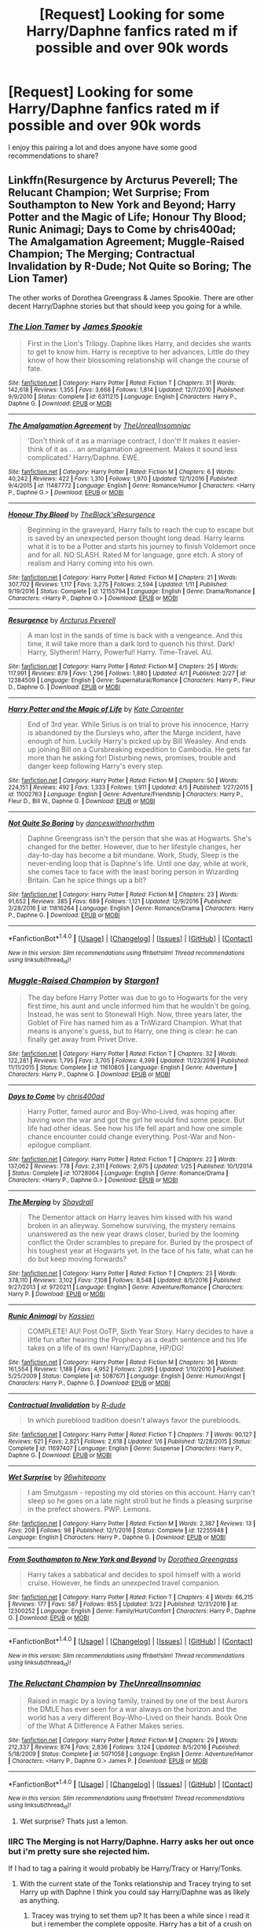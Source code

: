 #+TITLE: [Request] Looking for some Harry/Daphne fanfics rated m if possible and over 90k words

* [Request] Looking for some Harry/Daphne fanfics rated m if possible and over 90k words
:PROPERTIES:
:Author: daphnevader
:Score: 16
:DateUnix: 1491627278.0
:DateShort: 2017-Apr-08
:FlairText: Request
:END:
I enjoy this pairing a lot and does anyone have some good recommendations to share?


** Linkffn(Resurgence by Arcturus Peverell; The Relucant Champion; Wet Surprise; From Southampton to New York and Beyond; Harry Potter and the Magic of Life; Honour Thy Blood; Runic Animagi; Days to Come by chris400ad; The Amalgamation Agreement; Muggle-Raised Champion; The Merging; Contractual Invalidation by R-Dude; Not Quite so Boring; The Lion Tamer)

The other works of Dorothea Greengrass & James Spookie. There are other decent Harry/Daphne stories but that should keep you going for a while.
:PROPERTIES:
:Author: Ch1pp
:Score: 2
:DateUnix: 1491656300.0
:DateShort: 2017-Apr-08
:END:

*** [[http://www.fanfiction.net/s/6311215/1/][*/The Lion Tamer/*]] by [[https://www.fanfiction.net/u/649126/James-Spookie][/James Spookie/]]

#+begin_quote
  First in the Lion's Trilogy. Daphne likes Harry, and decides she wants to get to know him. Harry is receptive to her advances. Little do they know of how their blossoming relationship will change the course of fate.
#+end_quote

^{/Site/: [[http://www.fanfiction.net/][fanfiction.net]] *|* /Category/: Harry Potter *|* /Rated/: Fiction T *|* /Chapters/: 31 *|* /Words/: 142,618 *|* /Reviews/: 1,355 *|* /Favs/: 3,668 *|* /Follows/: 1,814 *|* /Updated/: 12/7/2010 *|* /Published/: 9/9/2010 *|* /Status/: Complete *|* /id/: 6311215 *|* /Language/: English *|* /Characters/: Harry P., Daphne G. *|* /Download/: [[http://www.ff2ebook.com/old/ffn-bot/index.php?id=6311215&source=ff&filetype=epub][EPUB]] or [[http://www.ff2ebook.com/old/ffn-bot/index.php?id=6311215&source=ff&filetype=mobi][MOBI]]}

--------------

[[http://www.fanfiction.net/s/11487772/1/][*/The Amalgamation Agreement/*]] by [[https://www.fanfiction.net/u/1280940/TheUnrealInsomniac][/TheUnrealInsomniac/]]

#+begin_quote
  'Don't think of it as a marriage contract, I don't! It makes it easier- think of it as ... an amalgamation agreement. Makes it sound less complicated.' Harry/Daphne. EWE.
#+end_quote

^{/Site/: [[http://www.fanfiction.net/][fanfiction.net]] *|* /Category/: Harry Potter *|* /Rated/: Fiction M *|* /Chapters/: 6 *|* /Words/: 40,242 *|* /Reviews/: 422 *|* /Favs/: 1,310 *|* /Follows/: 1,970 *|* /Updated/: 12/1/2016 *|* /Published/: 9/4/2015 *|* /id/: 11487772 *|* /Language/: English *|* /Genre/: Romance/Humor *|* /Characters/: <Harry P., Daphne G.> *|* /Download/: [[http://www.ff2ebook.com/old/ffn-bot/index.php?id=11487772&source=ff&filetype=epub][EPUB]] or [[http://www.ff2ebook.com/old/ffn-bot/index.php?id=11487772&source=ff&filetype=mobi][MOBI]]}

--------------

[[http://www.fanfiction.net/s/12155794/1/][*/Honour Thy Blood/*]] by [[https://www.fanfiction.net/u/8024050/TheBlack-sResurgence][/TheBlack'sResurgence/]]

#+begin_quote
  Beginning in the graveyard, Harry fails to reach the cup to escape but is saved by an unexpected person thought long dead. Harry learns what it is to be a Potter and starts his journey to finish Voldemort once and for all. NO SLASH. Rated M for language, gore etch. A story of realism and Harry coming into his own.
#+end_quote

^{/Site/: [[http://www.fanfiction.net/][fanfiction.net]] *|* /Category/: Harry Potter *|* /Rated/: Fiction M *|* /Chapters/: 21 *|* /Words/: 307,702 *|* /Reviews/: 1,117 *|* /Favs/: 3,275 *|* /Follows/: 2,594 *|* /Updated/: 1/11 *|* /Published/: 9/19/2016 *|* /Status/: Complete *|* /id/: 12155794 *|* /Language/: English *|* /Genre/: Drama/Romance *|* /Characters/: <Harry P., Daphne G.> *|* /Download/: [[http://www.ff2ebook.com/old/ffn-bot/index.php?id=12155794&source=ff&filetype=epub][EPUB]] or [[http://www.ff2ebook.com/old/ffn-bot/index.php?id=12155794&source=ff&filetype=mobi][MOBI]]}

--------------

[[http://www.fanfiction.net/s/12384509/1/][*/Resurgence/*]] by [[https://www.fanfiction.net/u/7045998/Arcturus-Peverell][/Arcturus Peverell/]]

#+begin_quote
  A man lost in the sands of time is back with a vengeance. And this time, it will take more than a dark lord to quench his thirst. Dark! Harry, Slytherin! Harry, Powerful! Harry. Time-Travel. AU.
#+end_quote

^{/Site/: [[http://www.fanfiction.net/][fanfiction.net]] *|* /Category/: Harry Potter *|* /Rated/: Fiction M *|* /Chapters/: 25 *|* /Words/: 117,991 *|* /Reviews/: 879 *|* /Favs/: 1,296 *|* /Follows/: 1,880 *|* /Updated/: 4/1 *|* /Published/: 2/27 *|* /id/: 12384509 *|* /Language/: English *|* /Genre/: Supernatural/Romance *|* /Characters/: Harry P., Fleur D., Daphne G. *|* /Download/: [[http://www.ff2ebook.com/old/ffn-bot/index.php?id=12384509&source=ff&filetype=epub][EPUB]] or [[http://www.ff2ebook.com/old/ffn-bot/index.php?id=12384509&source=ff&filetype=mobi][MOBI]]}

--------------

[[http://www.fanfiction.net/s/11002763/1/][*/Harry Potter and the Magic of Life/*]] by [[https://www.fanfiction.net/u/5046756/Kate-Carpenter][/Kate Carpenter/]]

#+begin_quote
  End of 3rd year. While Sirius is on trial to prove his innocence, Harry is abandoned by the Dursleys who, after the Marge incident, have enough of him. Luckily Harry's picked up by Bill Weasley. And ends up joining Bill on a Cursbreaking expedition to Cambodia. He gets far more than he asking for! Disturbing news, promises, trouble and danger keep following Harry's every step.
#+end_quote

^{/Site/: [[http://www.fanfiction.net/][fanfiction.net]] *|* /Category/: Harry Potter *|* /Rated/: Fiction M *|* /Chapters/: 50 *|* /Words/: 224,151 *|* /Reviews/: 492 *|* /Favs/: 1,333 *|* /Follows/: 1,911 *|* /Updated/: 4/5 *|* /Published/: 1/27/2015 *|* /id/: 11002763 *|* /Language/: English *|* /Genre/: Adventure/Friendship *|* /Characters/: Harry P., Fleur D., Bill W., Daphne G. *|* /Download/: [[http://www.ff2ebook.com/old/ffn-bot/index.php?id=11002763&source=ff&filetype=epub][EPUB]] or [[http://www.ff2ebook.com/old/ffn-bot/index.php?id=11002763&source=ff&filetype=mobi][MOBI]]}

--------------

[[http://www.fanfiction.net/s/11816264/1/][*/Not Quite So Boring/*]] by [[https://www.fanfiction.net/u/7478711/danceswithnorhythm][/danceswithnorhythm/]]

#+begin_quote
  Daphne Greengrass isn't the person that she was at Hogwarts. She's changed for the better. However, due to her lifestyle changes, her day-to-day has become a bit mundane. Work, Study, Sleep is the never-ending loop that is Daphne's life. Until one day, while at work, she comes face to face with the least boring person in Wizarding Britain. Can he spice things up a bit?
#+end_quote

^{/Site/: [[http://www.fanfiction.net/][fanfiction.net]] *|* /Category/: Harry Potter *|* /Rated/: Fiction M *|* /Chapters/: 23 *|* /Words/: 91,652 *|* /Reviews/: 385 *|* /Favs/: 689 *|* /Follows/: 1,121 *|* /Updated/: 12/9/2016 *|* /Published/: 2/28/2016 *|* /id/: 11816264 *|* /Language/: English *|* /Genre/: Romance/Drama *|* /Characters/: Harry P., Daphne G. *|* /Download/: [[http://www.ff2ebook.com/old/ffn-bot/index.php?id=11816264&source=ff&filetype=epub][EPUB]] or [[http://www.ff2ebook.com/old/ffn-bot/index.php?id=11816264&source=ff&filetype=mobi][MOBI]]}

--------------

*FanfictionBot*^{1.4.0} *|* [[[https://github.com/tusing/reddit-ffn-bot/wiki/Usage][Usage]]] | [[[https://github.com/tusing/reddit-ffn-bot/wiki/Changelog][Changelog]]] | [[[https://github.com/tusing/reddit-ffn-bot/issues/][Issues]]] | [[[https://github.com/tusing/reddit-ffn-bot/][GitHub]]] | [[[https://www.reddit.com/message/compose?to=tusing][Contact]]]

^{/New in this version: Slim recommendations using/ ffnbot!slim! /Thread recommendations using/ linksub(thread_id)!}
:PROPERTIES:
:Author: FanfictionBot
:Score: 1
:DateUnix: 1491656395.0
:DateShort: 2017-Apr-08
:END:


*** [[http://www.fanfiction.net/s/11610805/1/][*/Muggle-Raised Champion/*]] by [[https://www.fanfiction.net/u/5643202/Stargon1][/Stargon1/]]

#+begin_quote
  The day before Harry Potter was due to go to Hogwarts for the very first time, his aunt and uncle informed him that he wouldn't be going. Instead, he was sent to Stonewall High. Now, three years later, the Goblet of Fire has named him as a TriWizard Champion. What that means is anyone's guess, but to Harry, one thing is clear: he can finally get away from Privet Drive.
#+end_quote

^{/Site/: [[http://www.fanfiction.net/][fanfiction.net]] *|* /Category/: Harry Potter *|* /Rated/: Fiction T *|* /Chapters/: 32 *|* /Words/: 122,281 *|* /Reviews/: 1,795 *|* /Favs/: 3,705 *|* /Follows/: 4,399 *|* /Updated/: 11/23/2016 *|* /Published/: 11/11/2015 *|* /Status/: Complete *|* /id/: 11610805 *|* /Language/: English *|* /Genre/: Adventure *|* /Characters/: Harry P., Daphne G. *|* /Download/: [[http://www.ff2ebook.com/old/ffn-bot/index.php?id=11610805&source=ff&filetype=epub][EPUB]] or [[http://www.ff2ebook.com/old/ffn-bot/index.php?id=11610805&source=ff&filetype=mobi][MOBI]]}

--------------

[[http://www.fanfiction.net/s/10728064/1/][*/Days to Come/*]] by [[https://www.fanfiction.net/u/2530889/chris400ad][/chris400ad/]]

#+begin_quote
  Harry Potter, famed auror and Boy-Who-Lived, was hoping after having won the war and got the girl he would find some peace. But life had other ideas. See how his life fell apart and how one simple chance encounter could change everything. Post-War and Non-epilogue compliant.
#+end_quote

^{/Site/: [[http://www.fanfiction.net/][fanfiction.net]] *|* /Category/: Harry Potter *|* /Rated/: Fiction T *|* /Chapters/: 22 *|* /Words/: 137,062 *|* /Reviews/: 778 *|* /Favs/: 2,311 *|* /Follows/: 2,975 *|* /Updated/: 1/25 *|* /Published/: 10/1/2014 *|* /Status/: Complete *|* /id/: 10728064 *|* /Language/: English *|* /Genre/: Romance/Drama *|* /Characters/: <Harry P., Daphne G.> *|* /Download/: [[http://www.ff2ebook.com/old/ffn-bot/index.php?id=10728064&source=ff&filetype=epub][EPUB]] or [[http://www.ff2ebook.com/old/ffn-bot/index.php?id=10728064&source=ff&filetype=mobi][MOBI]]}

--------------

[[http://www.fanfiction.net/s/9720211/1/][*/The Merging/*]] by [[https://www.fanfiction.net/u/2102558/Shaydrall][/Shaydrall/]]

#+begin_quote
  The Dementor attack on Harry leaves him kissed with his wand broken in an alleyway. Somehow surviving, the mystery remains unanswered as the new year draws closer, buried by the looming conflict the Order scrambles to prepare for. Buried by the prospect of his toughest year at Hogwarts yet. In the face of his fate, what can he do but keep moving forwards?
#+end_quote

^{/Site/: [[http://www.fanfiction.net/][fanfiction.net]] *|* /Category/: Harry Potter *|* /Rated/: Fiction T *|* /Chapters/: 23 *|* /Words/: 378,110 *|* /Reviews/: 3,102 *|* /Favs/: 7,108 *|* /Follows/: 8,548 *|* /Updated/: 8/5/2016 *|* /Published/: 9/27/2013 *|* /id/: 9720211 *|* /Language/: English *|* /Genre/: Adventure/Romance *|* /Characters/: Harry P. *|* /Download/: [[http://www.ff2ebook.com/old/ffn-bot/index.php?id=9720211&source=ff&filetype=epub][EPUB]] or [[http://www.ff2ebook.com/old/ffn-bot/index.php?id=9720211&source=ff&filetype=mobi][MOBI]]}

--------------

[[http://www.fanfiction.net/s/5087671/1/][*/Runic Animagi/*]] by [[https://www.fanfiction.net/u/1057853/Kassien][/Kassien/]]

#+begin_quote
  COMPLETE! AU! Post OoTP, Sixth Year Story. Harry decides to have a little fun after hearing the Prophecy as a death sentence and his life takes on a life of its own! Harry/Daphne, HP/DG!
#+end_quote

^{/Site/: [[http://www.fanfiction.net/][fanfiction.net]] *|* /Category/: Harry Potter *|* /Rated/: Fiction M *|* /Chapters/: 36 *|* /Words/: 161,554 *|* /Reviews/: 1,188 *|* /Favs/: 4,952 *|* /Follows/: 2,095 *|* /Updated/: 1/10/2010 *|* /Published/: 5/25/2009 *|* /Status/: Complete *|* /id/: 5087671 *|* /Language/: English *|* /Genre/: Humor/Angst *|* /Characters/: Harry P., Daphne G. *|* /Download/: [[http://www.ff2ebook.com/old/ffn-bot/index.php?id=5087671&source=ff&filetype=epub][EPUB]] or [[http://www.ff2ebook.com/old/ffn-bot/index.php?id=5087671&source=ff&filetype=mobi][MOBI]]}

--------------

[[http://www.fanfiction.net/s/11697407/1/][*/Contractual Invalidation/*]] by [[https://www.fanfiction.net/u/2057121/R-dude][/R-dude/]]

#+begin_quote
  In which pureblood tradition doesn't always favor the purebloods.
#+end_quote

^{/Site/: [[http://www.fanfiction.net/][fanfiction.net]] *|* /Category/: Harry Potter *|* /Rated/: Fiction T *|* /Chapters/: 7 *|* /Words/: 90,127 *|* /Reviews/: 621 *|* /Favs/: 2,821 *|* /Follows/: 2,618 *|* /Updated/: 1/6 *|* /Published/: 12/28/2015 *|* /Status/: Complete *|* /id/: 11697407 *|* /Language/: English *|* /Genre/: Suspense *|* /Characters/: Harry P., Daphne G. *|* /Download/: [[http://www.ff2ebook.com/old/ffn-bot/index.php?id=11697407&source=ff&filetype=epub][EPUB]] or [[http://www.ff2ebook.com/old/ffn-bot/index.php?id=11697407&source=ff&filetype=mobi][MOBI]]}

--------------

[[http://www.fanfiction.net/s/12255948/1/][*/Wet Surprise/*]] by [[https://www.fanfiction.net/u/1904370/96whitepony][/96whitepony/]]

#+begin_quote
  I am Smutgasm - reposting my old stories on this account. Harry can't sleep so he goes on a late night stroll but he finds a pleasing surprise in the prefect showers. PWP. Lemons.
#+end_quote

^{/Site/: [[http://www.fanfiction.net/][fanfiction.net]] *|* /Category/: Harry Potter *|* /Rated/: Fiction M *|* /Words/: 2,387 *|* /Reviews/: 13 *|* /Favs/: 208 *|* /Follows/: 98 *|* /Published/: 12/1/2016 *|* /Status/: Complete *|* /id/: 12255948 *|* /Language/: English *|* /Characters/: Harry P., Daphne G. *|* /Download/: [[http://www.ff2ebook.com/old/ffn-bot/index.php?id=12255948&source=ff&filetype=epub][EPUB]] or [[http://www.ff2ebook.com/old/ffn-bot/index.php?id=12255948&source=ff&filetype=mobi][MOBI]]}

--------------

[[http://www.fanfiction.net/s/12300252/1/][*/From Southampton to New York and Beyond/*]] by [[https://www.fanfiction.net/u/8431550/Dorothea-Greengrass][/Dorothea Greengrass/]]

#+begin_quote
  Harry takes a sabbatical and decides to spoil himself with a world cruise. However, he finds an unexpected travel companion.
#+end_quote

^{/Site/: [[http://www.fanfiction.net/][fanfiction.net]] *|* /Category/: Harry Potter *|* /Rated/: Fiction T *|* /Chapters/: 4 *|* /Words/: 66,215 *|* /Reviews/: 177 *|* /Favs/: 587 *|* /Follows/: 855 *|* /Updated/: 3/22 *|* /Published/: 12/31/2016 *|* /id/: 12300252 *|* /Language/: English *|* /Genre/: Family/Hurt/Comfort *|* /Characters/: Harry P., Daphne G. *|* /Download/: [[http://www.ff2ebook.com/old/ffn-bot/index.php?id=12300252&source=ff&filetype=epub][EPUB]] or [[http://www.ff2ebook.com/old/ffn-bot/index.php?id=12300252&source=ff&filetype=mobi][MOBI]]}

--------------

*FanfictionBot*^{1.4.0} *|* [[[https://github.com/tusing/reddit-ffn-bot/wiki/Usage][Usage]]] | [[[https://github.com/tusing/reddit-ffn-bot/wiki/Changelog][Changelog]]] | [[[https://github.com/tusing/reddit-ffn-bot/issues/][Issues]]] | [[[https://github.com/tusing/reddit-ffn-bot/][GitHub]]] | [[[https://www.reddit.com/message/compose?to=tusing][Contact]]]

^{/New in this version: Slim recommendations using/ ffnbot!slim! /Thread recommendations using/ linksub(thread_id)!}
:PROPERTIES:
:Author: FanfictionBot
:Score: 1
:DateUnix: 1491656399.0
:DateShort: 2017-Apr-08
:END:


*** [[http://www.fanfiction.net/s/5071058/1/][*/The Reluctant Champion/*]] by [[https://www.fanfiction.net/u/1280940/TheUnrealInsomniac][/TheUnrealInsomniac/]]

#+begin_quote
  Raised in magic by a loving family, trained by one of the best Aurors the DMLE has ever seen for a war always on the horizon and the world has a very different Boy-Who-Lived on their hands. Book One of the What A Difference A Father Makes series.
#+end_quote

^{/Site/: [[http://www.fanfiction.net/][fanfiction.net]] *|* /Category/: Harry Potter *|* /Rated/: Fiction M *|* /Chapters/: 29 *|* /Words/: 212,337 *|* /Reviews/: 874 *|* /Favs/: 2,836 *|* /Follows/: 3,124 *|* /Updated/: 8/5/2016 *|* /Published/: 5/18/2009 *|* /Status/: Complete *|* /id/: 5071058 *|* /Language/: English *|* /Genre/: Adventure/Humor *|* /Characters/: <Harry P., Daphne G.> James P. *|* /Download/: [[http://www.ff2ebook.com/old/ffn-bot/index.php?id=5071058&source=ff&filetype=epub][EPUB]] or [[http://www.ff2ebook.com/old/ffn-bot/index.php?id=5071058&source=ff&filetype=mobi][MOBI]]}

--------------

*FanfictionBot*^{1.4.0} *|* [[[https://github.com/tusing/reddit-ffn-bot/wiki/Usage][Usage]]] | [[[https://github.com/tusing/reddit-ffn-bot/wiki/Changelog][Changelog]]] | [[[https://github.com/tusing/reddit-ffn-bot/issues/][Issues]]] | [[[https://github.com/tusing/reddit-ffn-bot/][GitHub]]] | [[[https://www.reddit.com/message/compose?to=tusing][Contact]]]

^{/New in this version: Slim recommendations using/ ffnbot!slim! /Thread recommendations using/ linksub(thread_id)!}
:PROPERTIES:
:Author: FanfictionBot
:Score: 1
:DateUnix: 1491656401.0
:DateShort: 2017-Apr-08
:END:

**** Wet surprise? Thats just a lemon.
:PROPERTIES:
:Author: Firesword5
:Score: 1
:DateUnix: 1491675437.0
:DateShort: 2017-Apr-08
:END:


*** IIRC The Merging is not Harry/Daphne. Harry asks her out once but i'm pretty sure she rejected him.

If I had to tag a pairing it would probably be Harry/Tracy or Harry/Tonks.
:PROPERTIES:
:Author: Phezh
:Score: 1
:DateUnix: 1491661436.0
:DateShort: 2017-Apr-08
:END:

**** With the current state of the Tonks relationship and Tracey trying to set Harry up with Daphne I think you could say Harry/Daphne was as likely as anything.
:PROPERTIES:
:Author: Ch1pp
:Score: 1
:DateUnix: 1491669575.0
:DateShort: 2017-Apr-08
:END:

***** Tracey was trying to set them up? It has been a while since i read it but i remember the complete opposite. Harry has a bit of a crush on Daphne while Tracey had a crush on him and Harry was beginning to notice her. Classic love triangle kind of thong except that Daphne wasn't very interested IIRC but i might have to do a re-read.

Tonks is obviously out of the picture for now and i think i recall an authors note about how she wasn't originally supposed to play that big of a role which is why the author more or less removed her.
:PROPERTIES:
:Author: Phezh
:Score: 1
:DateUnix: 1491670536.0
:DateShort: 2017-Apr-08
:END:

****** I haven't re-read in a while but I thought Harry had managed to get Daphne interested in him while already having Tracey interested but unrequited.
:PROPERTIES:
:Author: Ch1pp
:Score: 1
:DateUnix: 1491674060.0
:DateShort: 2017-Apr-08
:END:

******* Alright, I just re-read the last chapter and it seems to me like Daphne and Hermione are working together to set up Harry and Tracey, they both like each other but Harry is still kind of hung up on Tonks.

That's only the last chapter though. I'm no expert on the workings of a teenage girls' mind but i imagine it could very well be that Daphne actually is interested in Harry but knows that Tracey is too and is therefore trying to get over it by setting them up. (This is rather convoluted but i've actually witnessed this before so the possibility exists and i'm unwilling to do a full re-read to find out if it's actually the case :P)
:PROPERTIES:
:Author: Phezh
:Score: 1
:DateUnix: 1491677425.0
:DateShort: 2017-Apr-08
:END:

******** Ok. My bad.
:PROPERTIES:
:Author: Ch1pp
:Score: 1
:DateUnix: 1491686435.0
:DateShort: 2017-Apr-09
:END:


** linkffn(Rise of the wizards) is one of the best Harry/Daphne fics. Completed and over 90k words.
:PROPERTIES:
:Author: Quoba
:Score: 2
:DateUnix: 1491649527.0
:DateShort: 2017-Apr-08
:END:

*** [[http://www.fanfiction.net/s/6254783/1/][*/Rise of the Wizards/*]] by [[https://www.fanfiction.net/u/1729392/Teufel1987][/Teufel1987/]]

#+begin_quote
  Voldemort's attempt at possessing Harry had a different outcome when Harry fought back with the "Power He Knows Not". This set a change in motion that shall affect both Wizards and Muggles. AU after fifth year: Featuring a darkish and manipulative Harry
#+end_quote

^{/Site/: [[http://www.fanfiction.net/][fanfiction.net]] *|* /Category/: Harry Potter *|* /Rated/: Fiction M *|* /Chapters/: 51 *|* /Words/: 479,930 *|* /Reviews/: 4,074 *|* /Favs/: 6,198 *|* /Follows/: 4,738 *|* /Updated/: 4/4/2014 *|* /Published/: 8/20/2010 *|* /Status/: Complete *|* /id/: 6254783 *|* /Language/: English *|* /Characters/: Harry P. *|* /Download/: [[http://www.ff2ebook.com/old/ffn-bot/index.php?id=6254783&source=ff&filetype=epub][EPUB]] or [[http://www.ff2ebook.com/old/ffn-bot/index.php?id=6254783&source=ff&filetype=mobi][MOBI]]}

--------------

*FanfictionBot*^{1.4.0} *|* [[[https://github.com/tusing/reddit-ffn-bot/wiki/Usage][Usage]]] | [[[https://github.com/tusing/reddit-ffn-bot/wiki/Changelog][Changelog]]] | [[[https://github.com/tusing/reddit-ffn-bot/issues/][Issues]]] | [[[https://github.com/tusing/reddit-ffn-bot/][GitHub]]] | [[[https://www.reddit.com/message/compose?to=tusing][Contact]]]

^{/New in this version: Slim recommendations using/ ffnbot!slim! /Thread recommendations using/ linksub(thread_id)!}
:PROPERTIES:
:Author: FanfictionBot
:Score: 1
:DateUnix: 1491649566.0
:DateShort: 2017-Apr-08
:END:


*** read/skimmed the first couple chapters and overall it seemed rpetty terrible
:PROPERTIES:
:Author: TurtlePig
:Score: 1
:DateUnix: 1491656339.0
:DateShort: 2017-Apr-08
:END:

**** The first chapter are harder to read indeed but when he come back to Hogwarts it's really good. Except if you are a Hermione fanatic, in this case you aren't going to like it.
:PROPERTIES:
:Author: Quoba
:Score: 1
:DateUnix: 1491659290.0
:DateShort: 2017-Apr-08
:END:


** [[https://www.fanfiction.net/s/6257522/1/A-Fine-Spot-of-Trouble]]

[[https://www.fanfiction.net/s/10649604/1/The-Legacy-Preservation-Act]]

[[https://www.fanfiction.net/community/Excellent-and-Completed-Harry-and-Daphne-Fanfiction/126530/99/0/1/0/0/0/0/]]
:PROPERTIES:
:Author: Firesword5
:Score: 1
:DateUnix: 1491651464.0
:DateShort: 2017-Apr-08
:END:


** [deleted]
:PROPERTIES:
:Score: 1
:DateUnix: 1491673470.0
:DateShort: 2017-Apr-08
:END:

*** [deleted]
:PROPERTIES:
:Score: 1
:DateUnix: 1491673494.0
:DateShort: 2017-Apr-08
:END:

**** ffnbot!delete
:PROPERTIES:
:Author: SoulxxBondz
:Score: 1
:DateUnix: 1491673590.0
:DateShort: 2017-Apr-08
:END:


** Linkffn(Contractual Invalidation by R-dude) is what got me into Harry x Daphne in the first place. Taking place post-war, it's a very well written and fun read, with a rather Slytherin-like Harry (though he wasn't) and appropriately snooty but likeable Daphne. It doesn't bash anyone either, which is always a huge plus for me.
:PROPERTIES:
:Author: llam_sonh
:Score: 1
:DateUnix: 1491814004.0
:DateShort: 2017-Apr-10
:END:

*** [[http://www.fanfiction.net/s/11697407/1/][*/Contractual Invalidation/*]] by [[https://www.fanfiction.net/u/2057121/R-dude][/R-dude/]]

#+begin_quote
  In which pureblood tradition doesn't always favor the purebloods.
#+end_quote

^{/Site/: [[http://www.fanfiction.net/][fanfiction.net]] *|* /Category/: Harry Potter *|* /Rated/: Fiction T *|* /Chapters/: 7 *|* /Words/: 90,127 *|* /Reviews/: 621 *|* /Favs/: 2,821 *|* /Follows/: 2,618 *|* /Updated/: 1/6 *|* /Published/: 12/28/2015 *|* /Status/: Complete *|* /id/: 11697407 *|* /Language/: English *|* /Genre/: Suspense *|* /Characters/: Harry P., Daphne G. *|* /Download/: [[http://www.ff2ebook.com/old/ffn-bot/index.php?id=11697407&source=ff&filetype=epub][EPUB]] or [[http://www.ff2ebook.com/old/ffn-bot/index.php?id=11697407&source=ff&filetype=mobi][MOBI]]}

--------------

*FanfictionBot*^{1.4.0} *|* [[[https://github.com/tusing/reddit-ffn-bot/wiki/Usage][Usage]]] | [[[https://github.com/tusing/reddit-ffn-bot/wiki/Changelog][Changelog]]] | [[[https://github.com/tusing/reddit-ffn-bot/issues/][Issues]]] | [[[https://github.com/tusing/reddit-ffn-bot/][GitHub]]] | [[[https://www.reddit.com/message/compose?to=tusing][Contact]]]

^{/New in this version: Slim recommendations using/ ffnbot!slim! /Thread recommendations using/ linksub(thread_id)!}
:PROPERTIES:
:Author: FanfictionBot
:Score: 1
:DateUnix: 1491814017.0
:DateShort: 2017-Apr-10
:END:


** linkffn(9750991)
:PROPERTIES:
:Author: SoulxxBondz
:Score: 0
:DateUnix: 1491673705.0
:DateShort: 2017-Apr-08
:END:

*** [[http://www.fanfiction.net/s/9750991/1/][*/Angry Harry and the Seven/*]] by [[https://www.fanfiction.net/u/4329413/Sinyk][/Sinyk/]]

#+begin_quote
  Just how will Dumbledore cope with a Harry who is smart, knowledgeable, sticks up for himself and, worst still, is betrothed? A Harry who has a penchant for losing his temper? Ravenclaw/Smart(alek)/Lord/Harry Almostcanon/Dumbledore Non-friend/Ron Harry&Daphne (Haphne). No Harem. Rating is for language and minor 'Lime' scenes.
#+end_quote

^{/Site/: [[http://www.fanfiction.net/][fanfiction.net]] *|* /Category/: Harry Potter *|* /Rated/: Fiction M *|* /Chapters/: 87 *|* /Words/: 490,097 *|* /Reviews/: 3,145 *|* /Favs/: 7,872 *|* /Follows/: 3,237 *|* /Updated/: 10/22/2013 *|* /Published/: 10/9/2013 *|* /Status/: Complete *|* /id/: 9750991 *|* /Language/: English *|* /Genre/: Romance/Adventure *|* /Characters/: Harry P., Daphne G. *|* /Download/: [[http://www.ff2ebook.com/old/ffn-bot/index.php?id=9750991&source=ff&filetype=epub][EPUB]] or [[http://www.ff2ebook.com/old/ffn-bot/index.php?id=9750991&source=ff&filetype=mobi][MOBI]]}

--------------

*FanfictionBot*^{1.4.0} *|* [[[https://github.com/tusing/reddit-ffn-bot/wiki/Usage][Usage]]] | [[[https://github.com/tusing/reddit-ffn-bot/wiki/Changelog][Changelog]]] | [[[https://github.com/tusing/reddit-ffn-bot/issues/][Issues]]] | [[[https://github.com/tusing/reddit-ffn-bot/][GitHub]]] | [[[https://www.reddit.com/message/compose?to=tusing][Contact]]]

^{/New in this version: Slim recommendations using/ ffnbot!slim! /Thread recommendations using/ linksub(thread_id)!}
:PROPERTIES:
:Author: FanfictionBot
:Score: 1
:DateUnix: 1491673736.0
:DateShort: 2017-Apr-08
:END:


** [deleted]
:PROPERTIES:
:Score: -9
:DateUnix: 1491641336.0
:DateShort: 2017-Apr-08
:END:

*** Look at the options:

Hermione - Bossy, annoying, tends to have fics where Harry can beat Voldemort if only he would just read more of the Hogwarts library.

Ginny - Fangirl, boring, loves Harry too much to have the conflict a good story needs. Can be done well but often boring.

Slash - Not for everyone's tastes.

Parvati/Lavendar/Katie - Almost no stories.

Susan/Hannah - Through the power of Hufflepuff teamwork we can triumph! /s Although these pairings have great stories available but a lot of boring fluff too.

Ravenclaw pairing - Almost always Seer!Luna who tells Harry what he needs to do to win. Few Cho or Padma stories which is a shame.

Pansy/Milicent - Meant to be nasty, repulsive people in canon. Almost all fics are about them leading secret lives to survive in the Mafia-like world of a boarding school dorm.

Hence people turn to the remaining options for interesting stories and they are Tonks or Fleur or Daphne. Tonks and Fleur are quite a bit older and very attractive so Harry's got slim chances there and it can make for weird stories because no-one wants to read about a relationship based on letters sent while Harry is in boarding school. Hence, Daphne become a major figure for those who have been reading Fanfiction for a while.
:PROPERTIES:
:Author: Ch1pp
:Score: 4
:DateUnix: 1491656763.0
:DateShort: 2017-Apr-08
:END:


*** That's entirely subjective. Filtering for Harry and Daphne as tagged characters on ff.net gets you 1.3k result.

Just as a comparison:

Harry + Hermione: 27.8k

Harry + Ginny: 20.9k

Harry + Draco: 40.7k

Harry + Fleur (something that i see a lot of people complaining about too): 872

Obviously these are only the tagged characters, not necessarily pairings and sometimes people only tag Harry and no one else but it's still a decent indicator about what's popular and Daphne is fairly low on the list.
:PROPERTIES:
:Author: Phezh
:Score: 3
:DateUnix: 1491644092.0
:DateShort: 2017-Apr-08
:END:


*** There's a world of people outside Gryffindor. Daphne is Slytherin and not Draco (so not slash) and not +Pansy/Millicent+ /Pansy or Millicent/ (canon unattractive). The Greengrasses are part of the "Sacred Twenty-Eight" which means there's a family history there to be developed.

A good Daphne story should introduce cunning into the plot which is actually on Harry's side (eventually, at least), and also bring into play politics or family history (world development, ancient magics, etc.) giving Harry another or broader playing field (freeing the story from the constraints of canon plot).

Or she's just the fanon default for a Slytherin tsundere which some people enjoy.
:PROPERTIES:
:Author: munin295
:Score: 1
:DateUnix: 1491645690.0
:DateShort: 2017-Apr-08
:END:

**** For a second I read that first sentence and was wondering when Pansy/Millicent became a canon pairing and how I missed that XD
:PROPERTIES:
:Author: Firesword5
:Score: 2
:DateUnix: 1491650965.0
:DateShort: 2017-Apr-08
:END:

***** : )
:PROPERTIES:
:Author: munin295
:Score: 1
:DateUnix: 1491653078.0
:DateShort: 2017-Apr-08
:END:


*** Because it lends broader perspective to the story than the usual 'Slytherin = evil and untrustworthy'. She represents a fresh character with little to no information about her. We know that her family is pureblood, has a long history, and that her sister married Malfoy and had some ancient curse on her. Its a nice blank slate that can be taken in so many directions.

It is NOT common pairing or character in any way or form. The only way it can be considered so is if you are thinking of the recent increase. Overall it is very rare. By comparison there are thousands of stories featuring Hermione(yuck) or Draco(#/%^{%}/)or Severus(^{*#^{+%!!!)}} and not necessarily paired with Harry.

Its a refreshing change to see someone uncommon in a story rather than the same old characters for the millionth time.
:PROPERTIES:
:Author: Firesword5
:Score: 1
:DateUnix: 1491650848.0
:DateShort: 2017-Apr-08
:END:


*** Why do you care? I'll never really get why people complain about other people's preferences when it comes to fics, unless it involves pedophilia or something. You don't have to read these, you know? Just don't open the comments up, it's not hard.
:PROPERTIES:
:Author: DatKidNamedCara
:Score: 1
:DateUnix: 1491665625.0
:DateShort: 2017-Apr-08
:END:
